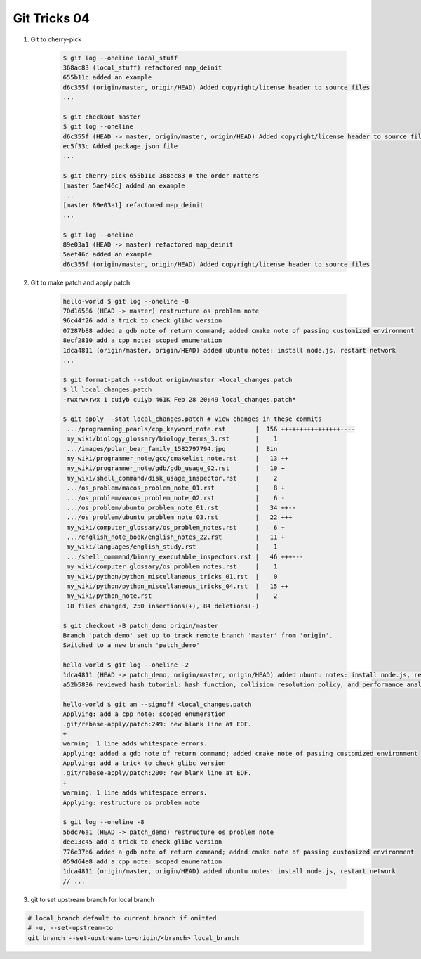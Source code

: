 *************
Git Tricks 04
*************

#. Git to cherry-pick

    .. code-block:: sh

        $ git log --oneline local_stuff
        368ac83 (local_stuff) refactored map_deinit
        655b11c added an example
        d6c355f (origin/master, origin/HEAD) Added copyright/license header to source files
        ...

        $ git checkout master
        $ git log --oneline
        d6c355f (HEAD -> master, origin/master, origin/HEAD) Added copyright/license header to source files
        ec5f33c Added package.json file
        ...

        $ git cherry-pick 655b11c 368ac83 # the order matters
        [master 5aef46c] added an example
        ...
        [master 89e03a1] refactored map_deinit
        ...

        $ git log --oneline
        89e03a1 (HEAD -> master) refactored map_deinit
        5aef46c added an example
        d6c355f (origin/master, origin/HEAD) Added copyright/license header to source files

#. Git to make patch and apply patch

    .. code-block:: sh

        hello-world $ git log --oneline -8
        70d16586 (HEAD -> master) restructure os problem note
        96c44f26 add a trick to check glibc version
        07287b88 added a gdb note of return command; added cmake note of passing customized environment
        8ecf2810 add a cpp note: scoped enumeration
        1dca4811 (origin/master, origin/HEAD) added ubuntu notes: install node.js, restart network
        ...

        $ git format-patch --stdout origin/master >local_changes.patch
        $ ll local_changes.patch
        -rwxrwxrwx 1 cuiyb cuiyb 461K Feb 28 20:49 local_changes.patch*

        $ git apply --stat local_changes.patch # view changes in these commits
         .../programming_pearls/cpp_keyword_note.rst        |  156 ++++++++++++++++----
         my_wiki/biology_glossary/biology_terms_3.rst       |    1
         .../images/polar_bear_family_1582797794.jpg        |  Bin
         my_wiki/programmer_note/gcc/cmakelist_note.rst     |   13 ++
         my_wiki/programmer_note/gdb/gdb_usage_02.rst       |   10 +
         my_wiki/shell_command/disk_usage_inspector.rst     |    2
         .../os_problem/macos_problem_note_01.rst           |    8 +
         .../os_problem/macos_problem_note_02.rst           |    6 -
         .../os_problem/ubuntu_problem_note_01.rst          |   34 ++--
         .../os_problem/ubuntu_problem_note_03.rst          |   22 +++
         my_wiki/computer_glossary/os_problem_notes.rst     |    6 +
         .../english_note_book/english_notes_22.rst         |   11 +
         my_wiki/languages/english_study.rst                |    1
         .../shell_command/binary_executable_inspectors.rst |   46 +++---
         my_wiki/computer_glossary/os_problem_notes.rst     |    1
         my_wiki/python/python_miscellaneous_tricks_01.rst  |    0
         my_wiki/python/python_miscellaneous_tricks_04.rst  |   15 ++
         my_wiki/python_note.rst                            |    2
         18 files changed, 250 insertions(+), 84 deletions(-)

        $ git checkout -B patch_demo origin/master
        Branch 'patch_demo' set up to track remote branch 'master' from 'origin'.
        Switched to a new branch 'patch_demo'

        hello-world $ git log --oneline -2
        1dca4811 (HEAD -> patch_demo, origin/master, origin/HEAD) added ubuntu notes: install node.js, restart network
        a52b5836 reviewed hash tutorial: hash function, collision resolution policy, and performance analysis

        hello-world $ git am --signoff <local_changes.patch
        Applying: add a cpp note: scoped enumeration
        .git/rebase-apply/patch:249: new blank line at EOF.
        +
        warning: 1 line adds whitespace errors.
        Applying: added a gdb note of return command; added cmake note of passing customized environment
        Applying: add a trick to check glibc version
        .git/rebase-apply/patch:200: new blank line at EOF.
        +
        warning: 1 line adds whitespace errors.
        Applying: restructure os problem note

        $ git log --oneline -8
        5bdc76a1 (HEAD -> patch_demo) restructure os problem note
        dee13c45 add a trick to check glibc version
        776e37b6 added a gdb note of return command; added cmake note of passing customized environment
        059d64e8 add a cpp note: scoped enumeration
        1dca4811 (origin/master, origin/HEAD) added ubuntu notes: install node.js, restart network
        // ...

#. git to set upstream branch for local branch

.. code-block:: sh

    # local_branch default to current branch if omitted
    # -u, --set-upstream-to
    git branch --set-upstream-to=origin/<branch> local_branch 